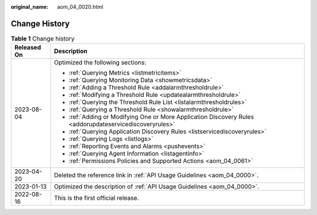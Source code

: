 :original_name: aom_04_0020.html

.. _aom_04_0020:

Change History
==============

.. table:: **Table 1** Change history

   +-----------------------------------+----------------------------------------------------------------------------------------------------------+
   | Released On                       | Description                                                                                              |
   +===================================+==========================================================================================================+
   | 2023-08-04                        | Optimized the following sections:                                                                        |
   |                                   |                                                                                                          |
   |                                   | -  :ref:`Querying Metrics <listmetricitems>`                                                             |
   |                                   | -  :ref:`Querying Monitoring Data <showmetricsdata>`                                                     |
   |                                   | -  :ref:`Adding a Threshold Rule <addalarmthresholdrule>`                                                |
   |                                   | -  :ref:`Modifying a Threshold Rule <updatealarmthresholdrule>`                                          |
   |                                   | -  :ref:`Querying the Threshold Rule List <listalarmthresholdrules>`                                     |
   |                                   | -  :ref:`Querying a Threshold Rule <showalarmthresholdrule>`                                             |
   |                                   | -  :ref:`Adding or Modifying One or More Application Discovery Rules <addorupdateservicediscoveryrules>` |
   |                                   | -  :ref:`Querying Application Discovery Rules <listservicediscoveryrules>`                               |
   |                                   | -  :ref:`Querying Logs <listlogs>`                                                                       |
   |                                   | -  :ref:`Reporting Events and Alarms <pushevents>`                                                       |
   |                                   | -  :ref:`Querying Agent Information <listagentinfo>`                                                     |
   |                                   | -  :ref:`Permissions Policies and Supported Actions <aom_04_0061>`                                       |
   +-----------------------------------+----------------------------------------------------------------------------------------------------------+
   | 2023-04-20                        | Deleted the reference link in :ref:`API Usage Guidelines <aom_04_0000>`.                                 |
   +-----------------------------------+----------------------------------------------------------------------------------------------------------+
   | 2023-01-13                        | Optimized the description of :ref:`API Usage Guidelines <aom_04_0000>`.                                  |
   +-----------------------------------+----------------------------------------------------------------------------------------------------------+
   | 2022-08-16                        | This is the first official release.                                                                      |
   +-----------------------------------+----------------------------------------------------------------------------------------------------------+
